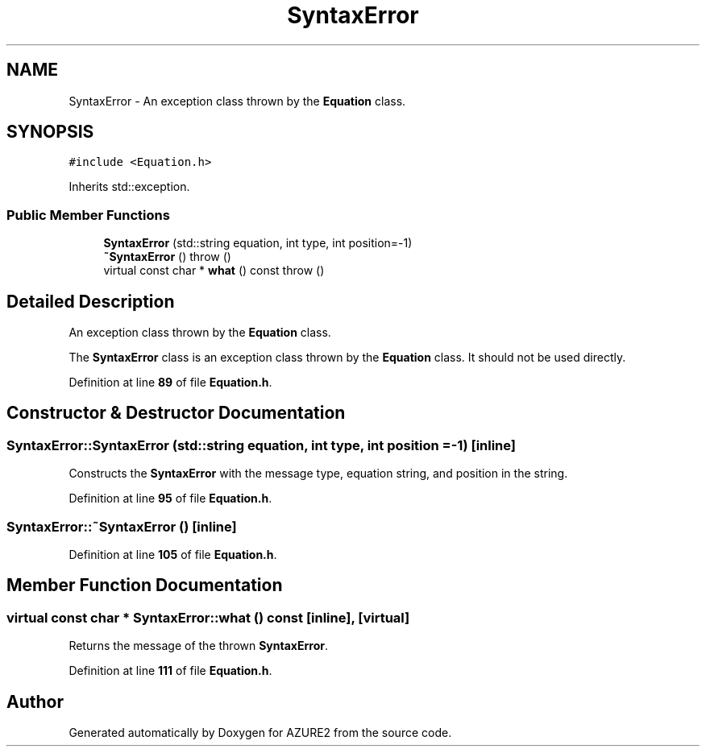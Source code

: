 .TH "SyntaxError" 3AZURE2" \" -*- nroff -*-
.ad l
.nh
.SH NAME
SyntaxError \- An exception class thrown by the \fBEquation\fP class\&.  

.SH SYNOPSIS
.br
.PP
.PP
\fC#include <Equation\&.h>\fP
.PP
Inherits std::exception\&.
.SS "Public Member Functions"

.in +1c
.ti -1c
.RI "\fBSyntaxError\fP (std::string equation, int type, int position=\-1)"
.br
.ti -1c
.RI "\fB~SyntaxError\fP ()  throw ()"
.br
.ti -1c
.RI "virtual const char * \fBwhat\fP () const  throw ()"
.br
.in -1c
.SH "Detailed Description"
.PP 
An exception class thrown by the \fBEquation\fP class\&. 

The \fBSyntaxError\fP class is an exception class thrown by the \fBEquation\fP class\&. It should not be used directly\&. 
.PP
Definition at line \fB89\fP of file \fBEquation\&.h\fP\&.
.SH "Constructor & Destructor Documentation"
.PP 
.SS "SyntaxError::SyntaxError (std::string equation, int type, int position = \fC\-1\fP)\fC [inline]\fP"
Constructs the \fBSyntaxError\fP with the message type, equation string, and position in the string\&. 
.PP
Definition at line \fB95\fP of file \fBEquation\&.h\fP\&.
.SS "SyntaxError::~SyntaxError ()\fC [inline]\fP"

.PP
Definition at line \fB105\fP of file \fBEquation\&.h\fP\&.
.SH "Member Function Documentation"
.PP 
.SS "virtual const char * SyntaxError::what () const\fC [inline]\fP, \fC [virtual]\fP"
Returns the message of the thrown \fBSyntaxError\fP\&. 
.PP
Definition at line \fB111\fP of file \fBEquation\&.h\fP\&.

.SH "Author"
.PP 
Generated automatically by Doxygen for AZURE2 from the source code\&.
